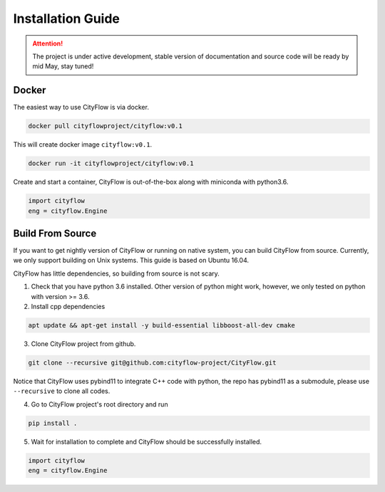 .. _install:

Installation Guide
==================

.. attention::
    The project is under active development, stable version of documentation and source code will be ready by mid May, stay tuned!
    
Docker
------

The easiest way to use CityFlow is via docker.

.. code-block:: shell
    
    docker pull cityflowproject/cityflow:v0.1

This will create docker image ``cityflow:v0.1``.

.. code-block:: shell
    
    docker run -it cityflowproject/cityflow:v0.1

Create and start a container, CityFlow is out-of-the-box along with miniconda with python3.6.

.. code-block:: python
    
    import cityflow
    eng = cityflow.Engine

Build From Source
-----------------

If you want to get nightly version of CityFlow or running on native system, you can build CityFlow from source. Currently, we only support building on Unix systems. This guide is based on Ubuntu 16.04.

CityFlow has little dependencies, so building from source is not scary.

1. Check that you have python 3.6 installed. Other version of python might work, however, we only tested on python with version >= 3.6.


2. Install cpp dependencies

.. code-block:: shell
    
    apt update && apt-get install -y build-essential libboost-all-dev cmake

3. Clone CityFlow project from github.

.. code-block:: shell
    
    git clone --recursive git@github.com:cityflow-project/CityFlow.git
    
Notice that CityFlow uses pybind11 to integrate C++ code with python, the repo has pybind11 as a submodule, please use ``--recursive`` to clone all codes.

4. Go to CityFlow project's root directory and run 

.. code-block:: shell
    
    pip install .

5. Wait for installation to complete and CityFlow should be successfully installed.

.. code-block:: python
    
    import cityflow
    eng = cityflow.Engine